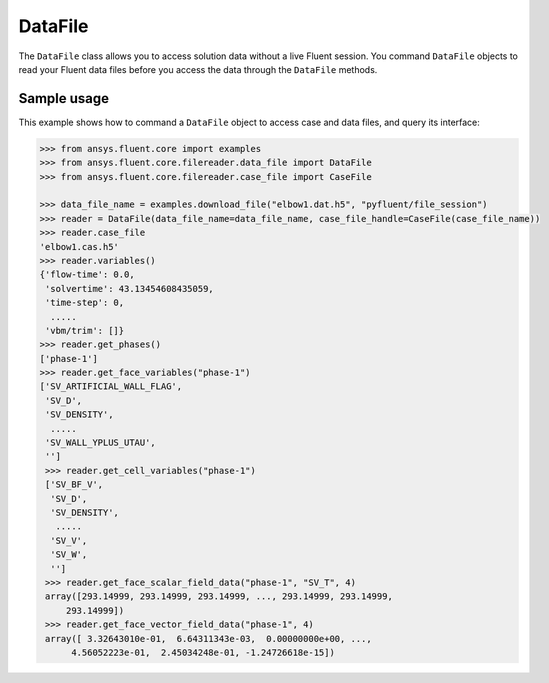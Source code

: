 .. _ref_data_file_guide:

DataFile
========

The ``DataFile`` class allows you to access solution data without a live Fluent session.
You command ``DataFile`` objects to read your Fluent data files before you access the data through
the ``DataFile`` methods. 

Sample usage
------------

This example shows how to command a ``DataFile`` object to access case and data files, and query its interface:

.. code-block:: python

  >>> from ansys.fluent.core import examples
  >>> from ansys.fluent.core.filereader.data_file import DataFile
  >>> from ansys.fluent.core.filereader.case_file import CaseFile

  >>> data_file_name = examples.download_file("elbow1.dat.h5", "pyfluent/file_session")
  >>> reader = DataFile(data_file_name=data_file_name, case_file_handle=CaseFile(case_file_name))
  >>> reader.case_file
  'elbow1.cas.h5'
  >>> reader.variables()
  {'flow-time': 0.0,
   'solvertime': 43.13454608435059,
   'time-step': 0,
    .....
   'vbm/trim': []}
  >>> reader.get_phases()
  ['phase-1']
  >>> reader.get_face_variables("phase-1")
  ['SV_ARTIFICIAL_WALL_FLAG',
   'SV_D',
   'SV_DENSITY',
    .....
   'SV_WALL_YPLUS_UTAU',
   '']
   >>> reader.get_cell_variables("phase-1")
   ['SV_BF_V',
    'SV_D',
    'SV_DENSITY',
     .....
    'SV_V',
    'SV_W',
    '']
   >>> reader.get_face_scalar_field_data("phase-1", "SV_T", 4)
   array([293.14999, 293.14999, 293.14999, ..., 293.14999, 293.14999,
       293.14999])
   >>> reader.get_face_vector_field_data("phase-1", 4)
   array([ 3.32643010e-01,  6.64311343e-03,  0.00000000e+00, ...,
        4.56052223e-01,  2.45034248e-01, -1.24726618e-15])
